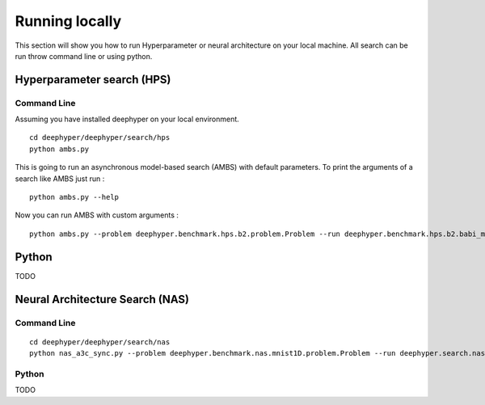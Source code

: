 Running locally
***************

This section will show you how to run Hyperparameter or neural architecture on your local machine. All search can be run throw command line or using python.

Hyperparameter search (HPS)
===========================

Command Line
------------

Assuming you have installed deephyper on your local environment.

::

    cd deephyper/deephyper/search/hps
    python ambs.py

This is going to run an asynchronous model-based search (AMBS) with default parameters. To print the arguments of a search like AMBS just run :

::

    python ambs.py --help

Now you can run AMBS with custom arguments :

::

    python ambs.py --problem deephyper.benchmark.hps.b2.problem.Problem --run deephyper.benchmark.hps.b2.babi_memnn.run

Python
======

TODO

Neural Architecture Search (NAS)
================================

Command Line
------------

::

    cd deephyper/deephyper/search/nas
    python nas_a3c_sync.py --problem deephyper.benchmark.nas.mnist1D.problem.Problem --run deephyper.search.nas.run.nas_structure_raw.run

Python
------

TODO
